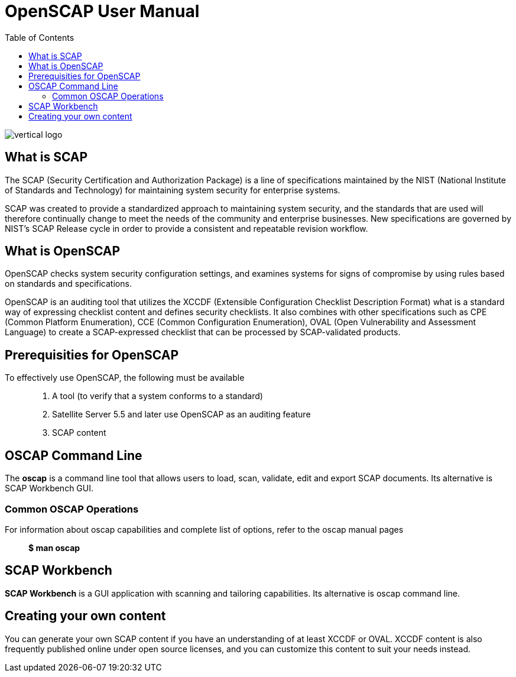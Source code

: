 = OpenSCAP User Manual
:imagesdir: ./images
:toc:

image::vertical-logo.svg[align="center"]

== What is SCAP

The SCAP (Security Certification and Authorization Package) is a line of specifications maintained by the NIST (National Institute of Standards and Technology) for maintaining system security for enterprise systems.

SCAP was created to provide a standardized approach to maintaining system security, and the standards that are used will therefore continually change to meet the needs of the community and enterprise businesses. New specifications are governed by NIST's SCAP Release cycle in order to provide a consistent and repeatable revision workflow. 

== What is OpenSCAP

OpenSCAP checks system security configuration settings, and examines systems for signs of compromise by using rules based on standards and specifications.

OpenSCAP is an auditing tool that utilizes the XCCDF (Extensible Configuration Checklist Description Format) what is a standard way of expressing checklist content and defines security checklists. It also combines with other specifications such as CPE (Common Platform Enumeration), CCE (Common Configuration Enumeration), OVAL (Open Vulnerability and Assessment Language) to create a SCAP-expressed checklist that can be processed by SCAP-validated products.


== Prerequisities for OpenSCAP

To effectively use OpenSCAP, the following must be available::

 . A tool (to verify that a system conforms to a standard)
 . Satellite Server 5.5 and later use OpenSCAP as an auditing feature
 . SCAP content


== OSCAP Command Line

The *oscap* is a command line tool that allows users to load, scan, validate, edit and export SCAP documents. Its alternative is SCAP Workbench GUI.

=== Common OSCAP Operations

For information about oscap capabilities and complete list of options, refer to the oscap manual pages::
 *$ man oscap*


== SCAP Workbench

*SCAP Workbench* is a GUI application with scanning and tailoring capabilities. Its alternative is oscap command line.

== Creating your own content

You can generate your own SCAP content if you have an understanding of at least XCCDF or OVAL. XCCDF content is also
frequently published online under open source licenses, and you can customize this content to suit your needs instead. 
